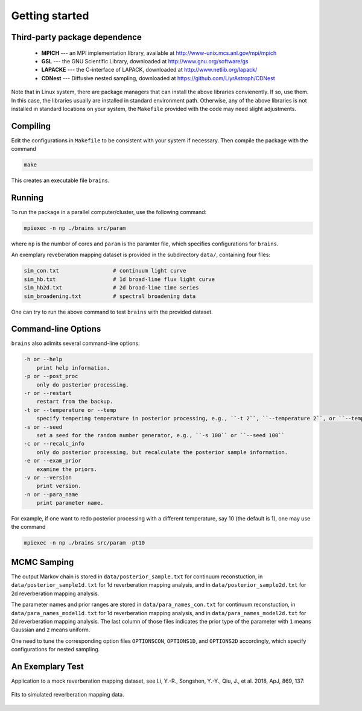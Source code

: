 .. _getting_started:

***************
Getting started
***************

Third-party package dependence
===============================

  * **MPICH** --- an MPI implementation library, available at http://www-unix.mcs.anl.gov/mpi/mpich

  * **GSL** --- the GNU Scientific Library, downloaded at http://www.gnu.org/software/gs

  * **LAPACKE** --- the C-interface of LAPACK, downloaded at http://www.netlib.org/lapack/

  * **CDNest** --- Diffusive nested sampling, downloaded at https://github.com/LiyrAstroph/CDNest

Note that in Linux system, there are package managers that can install the above libraries convienently. If so, use them. In this case, the libraries usually are installed in standard environment path. Otherwise, any of the above libraries is not installed in standard locations on your system, the ``Makefile`` provided with the code may need slight adjustments.

Compiling
=============================

Edit the configurations in ``Makefile`` to be consistent with your system if necessary. Then compile the package with the command

.. code:: bash

   make

This creates an executable file ``brains``.

Running
=============================

To run the package in a parallel computer/cluster, use the following command: 

.. code:: bash

   mpiexec -n np ./brains src/param

where ``np`` is the number of cores and ``param`` is the paramter file, which specifies configurations for ``brains``.

An exemplary reveberation mapping dataset is provided in the subdirectory ``data/``, containing four files:

.. code-block:: bash

   sim_con.txt                 # continuum light curve
   sim_hb.txt                  # 1d broad-line flux light curve   
   sim_hb2d.txt                # 2d broad-line time series
   sim_broadening.txt          # spectral broadening data
  

One can try to run the above command to test ``brains`` with the provided dataset.

Command-line Options
======================

``brains`` also adimits several command-line options:

.. code-block:: bash

    -h or --help
        print help information.
    -p or --post_proc
        only do posterior processing.
    -r or --restart
        restart from the backup. 
    -t or --temperature or --temp
        specify tempering temperature in posterior processing, e.g., ``-t 2``, ``--temperature 2``, or ``--temp 2``.
    -s or --seed 
        set a seed for the random number generator, e.g., ``-s 100`` or ``--seed 100``
    -c or --recalc_info
        only do posterior processing, but recalculate the posterior sample information.
    -e or --exam_prior
        examine the priors.
    -v or --version
        print version.
    -n or --para_name
        print parameter name.

For example, if one want to redo posterior processing with a different temperature, say 10 (the default is 1), one may use the command

.. code:: bash

   mpiexec -n np ./brains src/param -pt10



MCMC Samping
============

The output Markov chain is stored in ``data/posterior_sample.txt`` for continuum reconstuction, in ``data/posterior_sample1d.txt`` for 1d reverberation mapping analysis, and in ``data/posterior_sample2d.txt`` for 2d reverberation mapping analysis.

The parameter names and prior ranges are stored in ``data/para_names_con.txt`` for continuum reconstuction, in ``data/para_names_model1d.txt`` for 1d reverberation mapping analysis, and in ``data/para_names_model2d.txt`` for 2d reverberation mapping analysis. The last column of those files indicates the prior type of the parameter with ``1`` means Gaussian and ``2`` means uniform.

One need to tune the corresponding option files ``OPTIONSCON``, ``OPTIONS1D``, and ``OPTIONS2D`` accordingly, which specify configurations for nested sampling.

An Exemplary Test
=================
Application to a mock reverberation mapping dataset, see Li, Y.-R., Songshen, Y.-Y., Qiu, J., et al. 2018, ApJ, 869, 137:

.. figure:: _static/fig_sim_brains.jpg
  :align: center
  
  Fits to simulated reverberation mapping data.